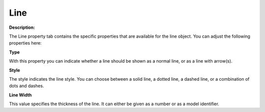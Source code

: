 

.. _Line_Line_Properties_-_Line:


Line
====

**Description:** 

The Line property tab contains the specific properties that are available for the line object. You can adjust the following properties here:



**Type** 

With this property you can indicate whether a line should be shown as a normal line, or as a line with arrow(s).



**Style** 

The style indicates the line style. You can choose between a solid line, a dotted line, a dashed line, or a combination of dots and dashes.



**Line Width** 

This value specifies the thickness of the line. It can either be given as a number or as a model identifier. 





